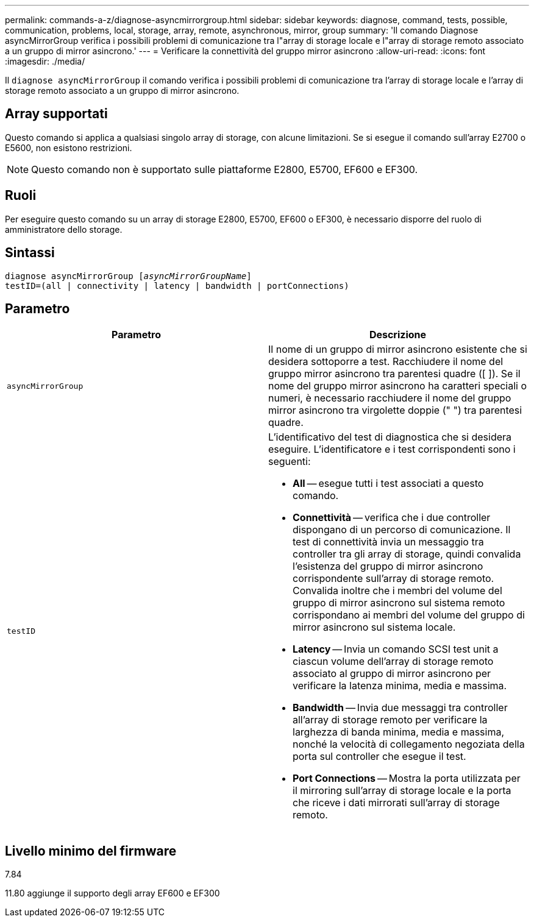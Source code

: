 ---
permalink: commands-a-z/diagnose-asyncmirrorgroup.html 
sidebar: sidebar 
keywords: diagnose, command, tests, possible, communication, problems, local, storage, array, remote, asynchronous, mirror, group 
summary: 'Il comando Diagnose asyncMirrorGroup verifica i possibili problemi di comunicazione tra l"array di storage locale e l"array di storage remoto associato a un gruppo di mirror asincrono.' 
---
= Verificare la connettività del gruppo mirror asincrono
:allow-uri-read: 
:icons: font
:imagesdir: ./media/


[role="lead"]
Il `diagnose asyncMirrorGroup` il comando verifica i possibili problemi di comunicazione tra l'array di storage locale e l'array di storage remoto associato a un gruppo di mirror asincrono.



== Array supportati

Questo comando si applica a qualsiasi singolo array di storage, con alcune limitazioni. Se si esegue il comando sull'array E2700 o E5600, non esistono restrizioni.

[NOTE]
====
Questo comando non è supportato sulle piattaforme E2800, E5700, EF600 e EF300.

====


== Ruoli

Per eseguire questo comando su un array di storage E2800, E5700, EF600 o EF300, è necessario disporre del ruolo di amministratore dello storage.



== Sintassi

[listing, subs="+macros"]
----
pass:quotes[diagnose asyncMirrorGroup [_asyncMirrorGroupName_]]
testID=(all | connectivity | latency | bandwidth | portConnections)
----


== Parametro

[cols="2*"]
|===
| Parametro | Descrizione 


 a| 
`asyncMirrorGroup`
 a| 
Il nome di un gruppo di mirror asincrono esistente che si desidera sottoporre a test. Racchiudere il nome del gruppo mirror asincrono tra parentesi quadre ([ ]). Se il nome del gruppo mirror asincrono ha caratteri speciali o numeri, è necessario racchiudere il nome del gruppo mirror asincrono tra virgolette doppie (" ") tra parentesi quadre.



 a| 
`testID`
 a| 
L'identificativo del test di diagnostica che si desidera eseguire. L'identificatore e i test corrispondenti sono i seguenti:

* *All* -- esegue tutti i test associati a questo comando.
* *Connettività* -- verifica che i due controller dispongano di un percorso di comunicazione. Il test di connettività invia un messaggio tra controller tra gli array di storage, quindi convalida l'esistenza del gruppo di mirror asincrono corrispondente sull'array di storage remoto. Convalida inoltre che i membri del volume del gruppo di mirror asincrono sul sistema remoto corrispondano ai membri del volume del gruppo di mirror asincrono sul sistema locale.
* *Latency* -- Invia un comando SCSI test unit a ciascun volume dell'array di storage remoto associato al gruppo di mirror asincrono per verificare la latenza minima, media e massima.
* *Bandwidth* -- Invia due messaggi tra controller all'array di storage remoto per verificare la larghezza di banda minima, media e massima, nonché la velocità di collegamento negoziata della porta sul controller che esegue il test.
* *Port Connections* -- Mostra la porta utilizzata per il mirroring sull'array di storage locale e la porta che riceve i dati mirrorati sull'array di storage remoto.


|===


== Livello minimo del firmware

7.84

11.80 aggiunge il supporto degli array EF600 e EF300
